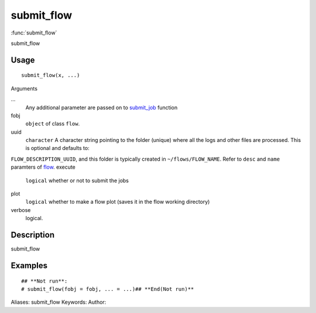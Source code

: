 .. Generated by rtd (read the docs package in R)
   please do not edit by hand.







submit_flow
===============

:func:`submit_flow`

submit_flow

Usage
""""""""""""""""""
::

 submit_flow(x, ...)

Arguments

...
    Any additional parameter are passed on to `submit_job <submit_job.html>`_ function
fobj
    ``object`` of class ``flow``.
uuid
    ``character`` A character string pointing to the folder (unique) where all the logs and other files are processed. This is optional and defaults to:
``FLOW_DESCRIPTION_UUID``, and this folder is typically created in ``~/flows/FLOW_NAME``.
Refer to ``desc`` and ``name`` paramters of `flow <flow.html>`_.
execute
    ``logical`` whether or not to submit the jobs
plot
    ``logical`` whether to make a flow plot (saves it in the flow working directory)
verbose
    logical.


Description
""""""""""""""""""

submit_flow


Examples
""""""""""""""""""
::

 ## **Not run**: 
 # submit_flow(fobj = fobj, ... = ...)## **End(Not run)**
 
Aliases:
submit_flow
Keywords:
Author:


